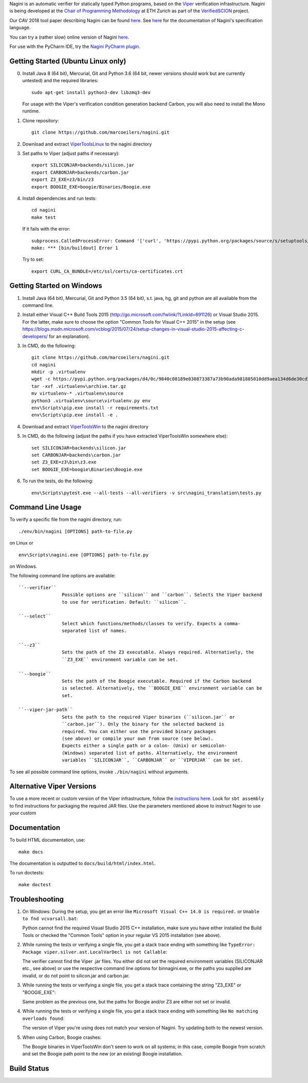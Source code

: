 
Nagini is an automatic verifier for statically typed Python programs, based on the `Viper <http://viper.ethz.ch>`_ verification infrastructure. Nagini is being developed at the `Chair of Programming Methodology <http://www.pm.inf.ethz.ch/>`_ at ETH Zurich as part of the `VerifiedSCION <http://www.pm.inf.ethz.ch/research/verifiedscion.html>`_ project.

Our CAV 2018 tool paper describing Nagini can be found `here <http://pm.inf.ethz.ch/publications/getpdf.php?bibname=Own&id=EilersMueller18.pdf>`_. See `here <https://github.com/marcoeilers/nagini/wiki>`_ for the documentation of Nagini's specification language. 

You can try a (rather slow) online version of Nagini `here <http://viper.ethz.ch/nagini-examples>`_.

For use with the PyCharm IDE, try the `Nagini PyCharm plugin <https://github.com/marcoeilers/nagini-pycharm>`_.

Getting Started (Ubuntu Linux only)
===================================

0.  Install Java 8 (64 bit), Mercurial, Git and Python 3.6 (64 bit, newer versions should work but are currently untested) and the required libraries::

        sudo apt-get install python3-dev libzmq3-dev

    For usage with the Viper's verification condition generation backend Carbon, you will also need to install the Mono runtime.

1.  Clone repository::

        git clone https://github.com/marcoeilers/nagini.git

2.  Download and extract `ViperToolsLinux <http://viper.ethz.ch/downloads/ViperToolsLinux.zip>`_ to the nagini directory
3.  Set paths to Viper (adjust paths if necessary)::

        export SILICONJAR=backends/silicon.jar
        export CARBONJAR=backends/carbon.jar
        export Z3_EXE=z3/bin/z3
        export BOOGIE_EXE=boogie/Binaries/Boogie.exe

4.  Install dependencies and run tests::

        cd nagini
        make test

    If it fails with the error::

        subprocess.CalledProcessError: Command '['curl', 'https://pypi.python.org/packages/source/s/setuptools/setuptools-20.2.2.zip', '--silent', '--output', '/tmp/bootstrap-mbuvyhif/setuptools-20.2.2.zip']' returned non-zero exit status 77
        make: *** [bin/buildout] Error 1

    Try to set::

        export CURL_CA_BUNDLE=/etc/ssl/certs/ca-certificates.crt


Getting Started on Windows
==================

1.  Install Java (64 bit), Mercurial, Git and Python 3.5 (64 bit), s.t. java, hg, git and python are all available from the command line.

2.  Install either Visual C++ Build Tools 2015 (http://go.microsoft.com/fwlink/?LinkId=691126) or Visual Studio 2015. For the latter, make sure to choose the option "Common Tools for Visual C++ 2015" in the setup (see https://blogs.msdn.microsoft.com/vcblog/2015/07/24/setup-changes-in-visual-studio-2015-affecting-c-developers/ for an explanation).

3.  In CMD, do the following::

        git clone https://github.com/marcoeilers/nagini.git
        cd nagini
        mkdir -p .virtualenv
        wget -c https://pypi.python.org/packages/d4/0c/9840c08189e030873387a73b90ada981885010dd9aea134d6de30cd24cb8/virtualenv-15.1.0.tar.gz#md5=44e19f4134906fe2d75124427dc9b716 -O .virtualenv\archive.tar.gz
        tar -xvf .virtualenv\archive.tar.gz
        mv virtualenv-* .virtualenv\source
        python3 .virtualenv\source\virtualenv.py env
        env\Scripts\pip.exe install -r requirements.txt
        env\Scripts\pip.exe install -e .

4.  Download and extract `ViperToolsWin <http://viper.ethz.ch/downloads/ViperToolsWin.zip>`_ to the nagini directory

5.  In CMD, do the following (adjust the paths if you have extracted ViperToolsWin somewhere else)::

        set SILICONJAR=backends\silicon.jar
        set CARBONJAR=backends\carbon.jar
        set Z3_EXE=z3\bin\z3.exe
        set BOOGIE_EXE=boogie\Binaries\Boogie.exe

6.  To run the tests, do the following::

        env\Scripts\pytest.exe --all-tests --all-verifiers -v src\nagini_translation\tests.py


Command Line Usage
==================

To verify a specific file from the nagini directory, run::

    ./env/bin/nagini [OPTIONS] path-to-file.py

on Linux or ::

    env\Scripts\nagini.exe [OPTIONS] path-to-file.py

on Windows.

The following command line options are available::

    ``--verifier``      
                    Possible options are ``silicon`` and ``carbon``. Selects the Viper backend
                    to use for verification. Default: ``silicon``.

    ``--select``        
                    Select which functions/methods/classes to verify. Expects a comma-
                    separated list of names.

    ``--z3``            
                    Sets the path of the Z3 executable. Always required. Alternatively, the
                    ``Z3_EXE`` environment variable can be set.
                    
    ``--boogie``        
                    Sets the path of the Boogie executable. Required if the Carbon backend
                    is selected. Alternatively, the ``BOOGIE_EXE`` environment variable can be
                    set.

    ``--viper-jar-path``    
                    Sets the path to the required Viper binaries (``silicon.jar`` or
                    ``carbon.jar``). Only the binary for the selected backend is
                    required. You can either use the provided binary packages
                    (see above) or compile your own from source (see below).
                    Expects either a single path or a colon- (Unix) or semicolon-
                    (Windows) separated list of paths. Alternatively, the environment
                    variables ``SILICONJAR``, ``CARBONJAR`` or ``VIPERJAR`` can be set.
                        
To see all possible command line options, invoke ``./bin/nagini`` without arguments.


Alternative Viper Versions
==========================

To use a more recent or custom version of the Viper infrastructure, follow the
`instructions here <https://bitbucket.org/viperproject/documentation/wiki/Home>`_. Look for
``sbt assembly`` to find instructions for packaging the required JAR files. Use the
parameters mentioned above to instruct Nagini to use your custom 


Documentation
=============

To build HTML documentation, use::

    make docs

The documentation is outputted to ``docs/build/html/index.html``.

To run doctests::

    make doctest

Troubleshooting
=======================

1.  On Windows: During the setup, you get an error like ``Microsoft Visual C++ 14.0 is required.`` or ``Unable to fnd vcvarsall.bat``: 

    Python cannot find the required Visual Studio 2015 C++ installation, make sure you have either installed the Build Tools or checked the "Common Tools" option in your regular VS 2015 installation (see above).

2.  While running the tests or verifying a single file, you get a stack trace ending with something like ``TypeError: Package viper.silver.ast.LocalVarDecl is not Callable``:

    The verifier cannot find the Viper .jar files. You either did not set the required environment variables (SILICONJAR etc., see above) or use the respective command line options for bin\nagini.exe, or the paths you supplied are invalid, or do not point to silicon.jar and carbon.jar.

3.  While running the tests or verifying a single file, you get a stack trace containing the string "Z3_EXE" or "BOOGIE_EXE":

    Same problem as the previous one, but the paths for Boogie and/or Z3 are either not set or invalid.

4.  While running the tests or verifying a single file, you get a stack trace ending with something like ``No matching overloads found``:

    The version of Viper you're using does not match your version of Nagini. Try updating both to the newest version.

5.  When using Carbon, Boogie crashes:

    The Boogie binaries in ViperToolsWin don't seem to work on all systems; in this case, compile Boogie from scratch and set the Boogie path point to the new (or an existing) Boogie installation.

Build Status
============

.. image:: https://pmbuilds.inf.ethz.ch/buildStatus/icon?job=nagini&style=plastic
   :alt: Build Status
   :target: https://pmbuilds.inf.ethz.ch/job/nagini

